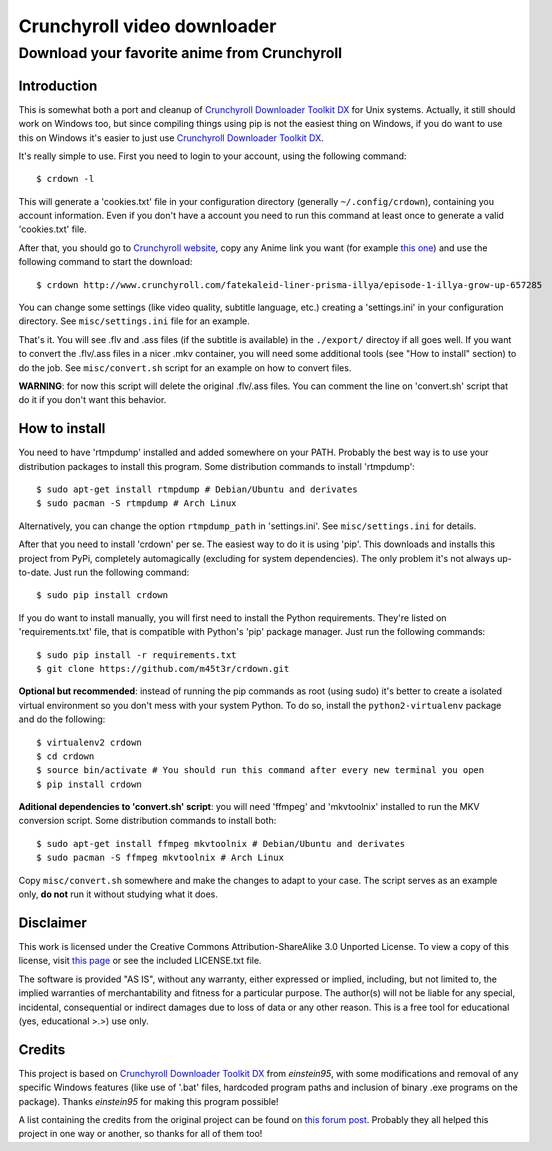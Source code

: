 Crunchyroll video downloader
============================

Download your favorite anime from Crunchyroll
---------------------------------------------


Introduction
~~~~~~~~~~~~

This is somewhat both a port and cleanup of `Crunchyroll Downloader Toolkit DX`_ for Unix systems. Actually, it still should work on Windows too, but since compiling things using pip is not the easiest thing on Windows, if you do want to use this on Windows it's easier to just use `Crunchyroll Downloader Toolkit DX`_.

It's really simple to use. First you need to login to your account, using the following command:

::

    $ crdown -l


This will generate a 'cookies.txt' file in your configuration directory (generally ``~/.config/crdown``), containing you account information. Even if you don't have a account you need to run this command at least once to generate a valid 'cookies.txt' file.

After that, you should go to `Crunchyroll website`_, copy any Anime link you want (for example `this one`_) and use the following command to start the download:

::

    $ crdown http://www.crunchyroll.com/fatekaleid-liner-prisma-illya/episode-1-illya-grow-up-657285


You can change some settings (like video quality, subtitle language, etc.) creating a 'settings.ini' in your configuration directory. See ``misc/settings.ini`` file for an example.

That's it. You will see .flv and .ass files (if the subtitle is available) in the ``./export/`` directoy if all goes well. If you want to convert the .flv/.ass files in a nicer .mkv container, you will need some additional tools (see "How to install" section) to do the job. See ``misc/convert.sh`` script for an example on how to convert files.

**WARNING**: for now this script will delete the original .flv/.ass files. You can comment the line on 'convert.sh' script that do it if you don't want this behavior.


How to install
~~~~~~~~~~~~~~

You need to have 'rtmpdump' installed and added somewhere on your PATH. Probably the best way is to use your distribution packages to install this program. Some distribution commands to install 'rtmpdump':

::

    $ sudo apt-get install rtmpdump # Debian/Ubuntu and derivates
    $ sudo pacman -S rtmpdump # Arch Linux


Alternatively, you can change the option ``rtmpdump_path`` in 'settings.ini'. See ``misc/settings.ini`` for details.

After that you need to install 'crdown' per se. The easiest way to do it is using 'pip'. This downloads and installs this project from PyPi, completely automagically (excluding for system dependencies). The only problem it's not always up-to-date. Just run the following command:

::

    $ sudo pip install crdown


If you do want to install manually, you will first need to install the Python requirements. They're listed on 'requirements.txt' file, that is compatible with Python's 'pip' package manager. Just run the following commands:

::

    $ sudo pip install -r requirements.txt
    $ git clone https://github.com/m45t3r/crdown.git


**Optional but recommended**: instead of running the pip commands as root (using sudo) it's better to create a isolated virtual environment so you don't mess with your system Python. To do so, install the ``python2-virtualenv`` package and do the following:

::

    $ virtualenv2 crdown
    $ cd crdown
    $ source bin/activate # You should run this command after every new terminal you open
    $ pip install crdown


**Aditional dependencies to 'convert.sh' script**: you will need 'ffmpeg' and 'mkvtoolnix' installed to run the MKV conversion script. Some distribution commands to install both:

::

    $ sudo apt-get install ffmpeg mkvtoolnix # Debian/Ubuntu and derivates
    $ sudo pacman -S ffmpeg mkvtoolnix # Arch Linux


Copy ``misc/convert.sh`` somewhere and make the changes to adapt to your case. The script serves as an example only, **do not** run it without studying what it does.


Disclaimer
~~~~~~~~~~

This work is licensed under the Creative Commons Attribution-ShareAlike 3.0 Unported License. To view a copy of this license, visit `this
page`_ or see the included LICENSE.txt file.

The software is provided "AS IS", without any warranty, either expressed or implied, including, but not limited to, the implied warranties of merchantability and fitness for a particular purpose. The author(s) will not be liable for any special, incidental, consequential or indirect damages due to loss of data or any other reason. This is a free tool for educational (yes, educational >.>) use only.

Credits
~~~~~~~

This project is based on `Crunchyroll Downloader Toolkit DX`_ from *einstein95*, with some modifications and removal of any specific Windows features (like use of '.bat' files, hardcoded program paths and inclusion of binary .exe programs on the package). Thanks *einstein95* for making this program possible!

A list containing the credits from the original project can be found on `this forum post`_. Probably they all helped this project in one way or another, so thanks for all of them too!

.. _`Crunchyroll Downloader Toolkit DX`: http://www.darkztar.com/forum/showthread.php?219034-Ripping-videos-amp-subtitles-from-Crunchyroll-(noob-friendly)
.. _`Crunchyroll website`: http://www.crunchyroll.com/
.. _`this one`: http://www.crunchyroll.com/fatekaleid-liner-prisma-illya/episode-1-illya-grow-up-657285
.. _`this page`: http://creativecommons.org/licenses/by-sa/3.0/deed.en_US
.. _`this forum post`: http://www.darkztar.com/forum/showthread.php?219034-Ripping-videos-amp-subtitles-from-Crunchyroll-(noob-friendly)&p=2155949&viewfull=1#post2155949
